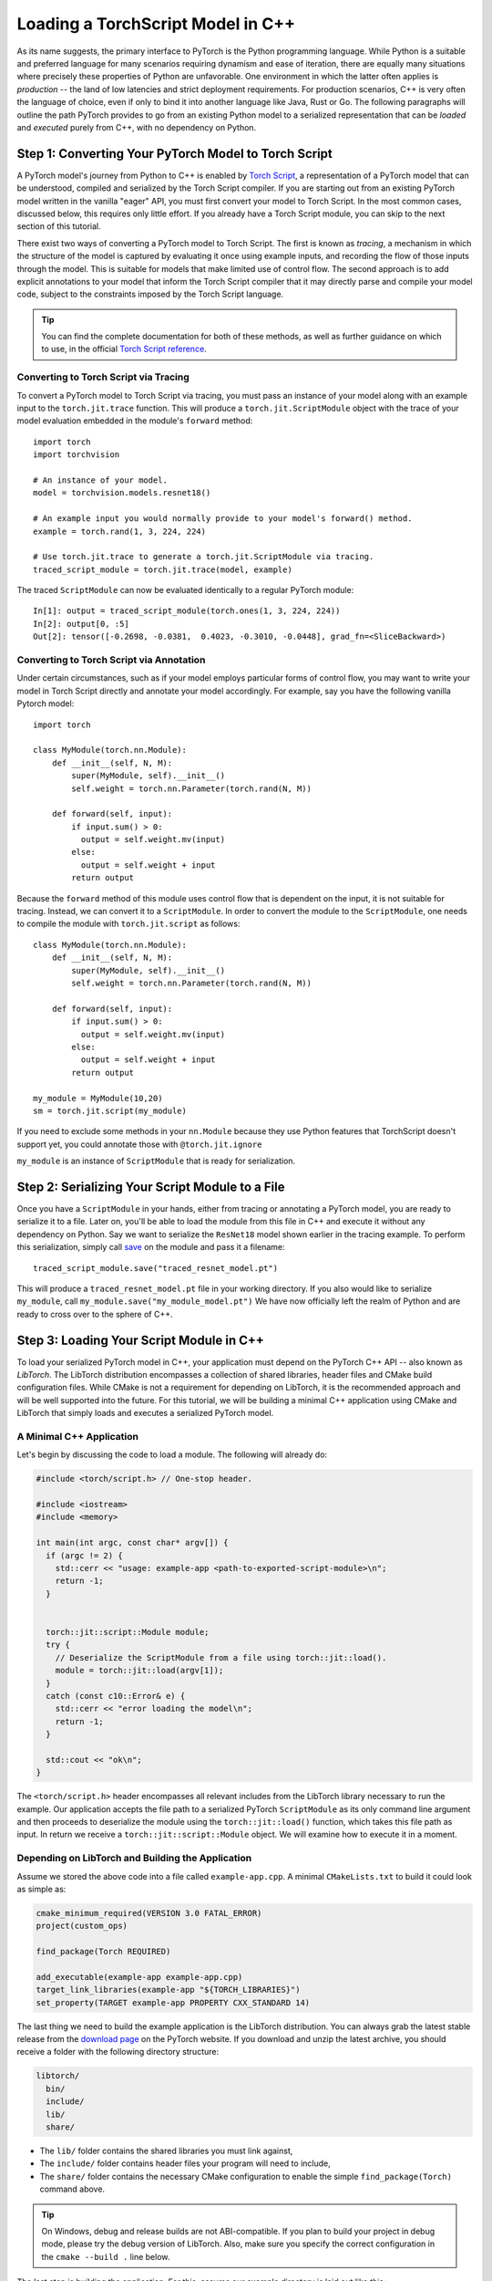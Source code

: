 Loading a TorchScript Model in C++
=====================================

As its name suggests, the primary interface to PyTorch is the Python
programming language. While Python is a suitable and preferred language for
many scenarios requiring dynamism and ease of iteration, there are equally many
situations where precisely these properties of Python are unfavorable. One
environment in which the latter often applies is *production* -- the land of
low latencies and strict deployment requirements. For production scenarios, C++
is very often the language of choice, even if only to bind it into another
language like Java, Rust or Go. The following paragraphs will outline the path
PyTorch provides to go from an existing Python model to a serialized
representation that can be *loaded* and *executed* purely from C++, with no
dependency on Python.

Step 1: Converting Your PyTorch Model to Torch Script
-----------------------------------------------------

A PyTorch model's journey from Python to C++ is enabled by `Torch Script
<https://pytorch.org/docs/master/jit.html>`_, a representation of a PyTorch
model that can be understood, compiled and serialized by the Torch Script
compiler. If you are starting out from an existing PyTorch model written in the
vanilla "eager" API, you must first convert your model to Torch Script. In the
most common cases, discussed below, this requires only little effort. If you
already have a Torch Script module, you can skip to the next section of this
tutorial.

There exist two ways of converting a PyTorch model to Torch Script. The first
is known as *tracing*, a mechanism in which the structure of the model is
captured by evaluating it once using example inputs, and recording the flow of
those inputs through the model. This is suitable for models that make limited
use of control flow. The second approach is to add explicit annotations to your
model that inform the Torch Script compiler that it may directly parse and
compile your model code, subject to the constraints imposed by the Torch Script
language.

.. tip::

  You can find the complete documentation for both of these methods, as well as
  further guidance on which to use, in the official `Torch Script
  reference <https://pytorch.org/docs/master/jit.html>`_.

Converting to Torch Script via Tracing
^^^^^^^^^^^^^^^^^^^^^^^^^^^^^^^^^^^^^^

To convert a PyTorch model to Torch Script via tracing, you must pass an
instance of your model along with an example input to the ``torch.jit.trace``
function. This will produce a ``torch.jit.ScriptModule`` object with the trace
of your model evaluation embedded in the module's ``forward`` method::

  import torch
  import torchvision

  # An instance of your model.
  model = torchvision.models.resnet18()

  # An example input you would normally provide to your model's forward() method.
  example = torch.rand(1, 3, 224, 224)

  # Use torch.jit.trace to generate a torch.jit.ScriptModule via tracing.
  traced_script_module = torch.jit.trace(model, example)

The traced ``ScriptModule`` can now be evaluated identically to a regular
PyTorch module::

  In[1]: output = traced_script_module(torch.ones(1, 3, 224, 224))
  In[2]: output[0, :5]
  Out[2]: tensor([-0.2698, -0.0381,  0.4023, -0.3010, -0.0448], grad_fn=<SliceBackward>)

Converting to Torch Script via Annotation
^^^^^^^^^^^^^^^^^^^^^^^^^^^^^^^^^^^^^^^^^

Under certain circumstances, such as if your model employs particular forms of
control flow, you may want to write your model in Torch Script directly and
annotate your model accordingly. For example, say you have the following
vanilla Pytorch model::

  import torch

  class MyModule(torch.nn.Module):
      def __init__(self, N, M):
          super(MyModule, self).__init__()
          self.weight = torch.nn.Parameter(torch.rand(N, M))

      def forward(self, input):
          if input.sum() > 0:
            output = self.weight.mv(input)
          else:
            output = self.weight + input
          return output


Because the ``forward`` method of this module uses control flow that is
dependent on the input, it is not suitable for tracing. Instead, we can convert
it to a ``ScriptModule``.
In order to convert the module to the ``ScriptModule``, one needs to
compile the module with ``torch.jit.script`` as follows::

    class MyModule(torch.nn.Module):
        def __init__(self, N, M):
            super(MyModule, self).__init__()
            self.weight = torch.nn.Parameter(torch.rand(N, M))

        def forward(self, input):
            if input.sum() > 0:
              output = self.weight.mv(input)
            else:
              output = self.weight + input
            return output

    my_module = MyModule(10,20)
    sm = torch.jit.script(my_module)

If you need to exclude some methods in your ``nn.Module``
because they use Python features that TorchScript doesn't support yet,
you could annotate those with ``@torch.jit.ignore``

``my_module`` is an instance of
``ScriptModule`` that is ready for serialization.

Step 2: Serializing Your Script Module to a File
-------------------------------------------------

Once you have a ``ScriptModule`` in your hands, either from tracing or
annotating a PyTorch model, you are ready to serialize it to a file. Later on,
you'll be able to load the module from this file in C++ and execute it without
any dependency on Python. Say we want to serialize the ``ResNet18`` model shown
earlier in the tracing example. To perform this serialization, simply call
`save <https://pytorch.org/docs/master/jit.html#torch.jit.ScriptModule.save>`_
on the module and pass it a filename::

  traced_script_module.save("traced_resnet_model.pt")

This will produce a ``traced_resnet_model.pt`` file in your working directory.
If you also would like to serialize ``my_module``, call ``my_module.save("my_module_model.pt")``
We have now officially left the realm of Python and are ready to cross over to the sphere
of C++.

Step 3: Loading Your Script Module in C++
------------------------------------------

To load your serialized PyTorch model in C++, your application must depend on
the PyTorch C++ API -- also known as *LibTorch*. The LibTorch distribution
encompasses a collection of shared libraries, header files and CMake build
configuration files. While CMake is not a requirement for depending on
LibTorch, it is the recommended approach and will be well supported into the
future. For this tutorial, we will be building a minimal C++ application using
CMake and LibTorch that simply loads and executes a serialized PyTorch model.

A Minimal C++ Application
^^^^^^^^^^^^^^^^^^^^^^^^^

Let's begin by discussing the code to load a module. The following will already
do:

.. code-block:: cpp

    #include <torch/script.h> // One-stop header.

    #include <iostream>
    #include <memory>

    int main(int argc, const char* argv[]) {
      if (argc != 2) {
        std::cerr << "usage: example-app <path-to-exported-script-module>\n";
        return -1;
      }


      torch::jit::script::Module module;
      try {
        // Deserialize the ScriptModule from a file using torch::jit::load().
        module = torch::jit::load(argv[1]);
      }
      catch (const c10::Error& e) {
        std::cerr << "error loading the model\n";
        return -1;
      }

      std::cout << "ok\n";
    }


The ``<torch/script.h>`` header encompasses all relevant includes from the
LibTorch library necessary to run the example. Our application accepts the file
path to a serialized PyTorch ``ScriptModule`` as its only command line argument
and then proceeds to deserialize the module using the ``torch::jit::load()``
function, which takes this file path as input. In return we receive a ``torch::jit::script::Module``
object. We will examine how to execute it in a moment.

Depending on LibTorch and Building the Application
^^^^^^^^^^^^^^^^^^^^^^^^^^^^^^^^^^^^^^^^^^^^^^^^^^

Assume we stored the above code into a file called ``example-app.cpp``. A
minimal ``CMakeLists.txt`` to build it could look as simple as:

.. code-block:: cmake

  cmake_minimum_required(VERSION 3.0 FATAL_ERROR)
  project(custom_ops)

  find_package(Torch REQUIRED)

  add_executable(example-app example-app.cpp)
  target_link_libraries(example-app "${TORCH_LIBRARIES}")
  set_property(TARGET example-app PROPERTY CXX_STANDARD 14)

The last thing we need to build the example application is the LibTorch
distribution. You can always grab the latest stable release from the `download
page <https://pytorch.org/>`_ on the PyTorch website. If you download and unzip
the latest archive, you should receive a folder with the following directory
structure:

.. code-block:: sh

  libtorch/
    bin/
    include/
    lib/
    share/

- The ``lib/`` folder contains the shared libraries you must link against,
- The ``include/`` folder contains header files your program will need to include,
- The ``share/`` folder contains the necessary CMake configuration to enable the simple ``find_package(Torch)`` command above.

.. tip::
  On Windows, debug and release builds are not ABI-compatible. If you plan to
  build your project in debug mode, please try the debug version of LibTorch.
  Also, make sure you specify the correct configuration in the ``cmake --build .``
  line below.

The last step is building the application. For this, assume our example
directory is laid out like this:

.. code-block:: sh

  example-app/
    CMakeLists.txt
    example-app.cpp

We can now run the following commands to build the application from within the
``example-app/`` folder:

.. code-block:: sh

  mkdir build
  cd build
  cmake -DCMAKE_PREFIX_PATH=/path/to/libtorch ..
  cmake --build . --config Release

where ``/path/to/libtorch`` should be the full path to the unzipped LibTorch
distribution. If all goes well, it will look something like this:

.. code-block:: sh

  root@4b5a67132e81:/example-app# mkdir build
  root@4b5a67132e81:/example-app# cd build
  root@4b5a67132e81:/example-app/build# cmake -DCMAKE_PREFIX_PATH=/path/to/libtorch ..
  -- The C compiler identification is GNU 5.4.0
  -- The CXX compiler identification is GNU 5.4.0
  -- Check for working C compiler: /usr/bin/cc
  -- Check for working C compiler: /usr/bin/cc -- works
  -- Detecting C compiler ABI info
  -- Detecting C compiler ABI info - done
  -- Detecting C compile features
  -- Detecting C compile features - done
  -- Check for working CXX compiler: /usr/bin/c++
  -- Check for working CXX compiler: /usr/bin/c++ -- works
  -- Detecting CXX compiler ABI info
  -- Detecting CXX compiler ABI info - done
  -- Detecting CXX compile features
  -- Detecting CXX compile features - done
  -- Looking for pthread.h
  -- Looking for pthread.h - found
  -- Looking for pthread_create
  -- Looking for pthread_create - not found
  -- Looking for pthread_create in pthreads
  -- Looking for pthread_create in pthreads - not found
  -- Looking for pthread_create in pthread
  -- Looking for pthread_create in pthread - found
  -- Found Threads: TRUE
  -- Configuring done
  -- Generating done
  -- Build files have been written to: /example-app/build
  root@4b5a67132e81:/example-app/build# make
  Scanning dependencies of target example-app
  [ 50%] Building CXX object CMakeFiles/example-app.dir/example-app.cpp.o
  [100%] Linking CXX executable example-app
  [100%] Built target example-app

If we supply the path to the traced ``ResNet18`` model ``traced_resnet_model.pt``  we created earlier
to the resulting ``example-app`` binary, we should be rewarded with a friendly
"ok". Please note, if try to run this example with ``my_module_model.pt`` you will get an error saying that
your input is of an incompatible shape. ``my_module_model.pt`` expects 1D instead of 4D.

.. code-block:: sh

  root@4b5a67132e81:/example-app/build# ./example-app <path_to_model>/traced_resnet_model.pt
  ok

Step 4: Executing the Script Module in C++
------------------------------------------

Having successfully loaded our serialized ``ResNet18`` in C++, we are now just a
couple lines of code away from executing it! Let's add those lines to our C++
application's ``main()`` function:

.. code-block:: cpp

    // Create a vector of inputs.
    std::vector<torch::jit::IValue> inputs;
    inputs.push_back(torch::ones({1, 3, 224, 224}));

    // Execute the model and turn its output into a tensor.
    at::Tensor output = module.forward(inputs).toTensor();
    std::cout << output.slice(/*dim=*/1, /*start=*/0, /*end=*/5) << '\n';

The first two lines set up the inputs to our model. We create a vector of
``torch::jit::IValue`` (a type-erased value type ``script::Module`` methods
accept and return) and add a single input. To create the input tensor, we use
``torch::ones()``, the equivalent to ``torch.ones`` in the C++ API.  We then
run the ``script::Module``'s ``forward`` method, passing it the input vector we
created. In return we get a new ``IValue``, which we convert to a tensor by
calling ``toTensor()``.

.. tip::

  To learn more about functions like ``torch::ones`` and the PyTorch C++ API in
  general, refer to its documentation at https://pytorch.org/cppdocs. The
  PyTorch C++ API provides near feature parity with the Python API, allowing
  you to further manipulate and process tensors just like in Python.

In the last line, we print the first five entries of the output. Since we
supplied the same input to our model in Python earlier in this tutorial, we
should ideally see the same output. Let's try it out by re-compiling our
application and running it with the same serialized model:

.. code-block:: sh

  root@4b5a67132e81:/example-app/build# make
  Scanning dependencies of target example-app
  [ 50%] Building CXX object CMakeFiles/example-app.dir/example-app.cpp.o
  [100%] Linking CXX executable example-app
  [100%] Built target example-app
  root@4b5a67132e81:/example-app/build# ./example-app traced_resnet_model.pt
  -0.2698 -0.0381  0.4023 -0.3010 -0.0448
  [ Variable[CPUFloatType]{1,5} ]


For reference, the output in Python previously was::

  tensor([-0.2698, -0.0381,  0.4023, -0.3010, -0.0448], grad_fn=<SliceBackward>)

Looks like a good match!

.. tip::

  To move your model to GPU memory, you can write ``model.to(at::kCUDA);``.
  Make sure the inputs to a model are also living in CUDA memory
  by calling ``tensor.to(at::kCUDA)``, which will return a new tensor in CUDA
  memory.

Step 5: Getting Help and Exploring the API
------------------------------------------

This tutorial has hopefully equipped you with a general understanding of a
PyTorch model's path from Python to C++. With the concepts described in this
tutorial, you should be able to go from a vanilla, "eager" PyTorch model, to a
compiled ``ScriptModule`` in Python, to a serialized file on disk and -- to
close the loop -- to an executable ``script::Module`` in C++.

Of course, there are many concepts we did not cover. For example, you may find
yourself wanting to extend your ``ScriptModule`` with a custom operator
implemented in C++ or CUDA, and executing this custom operator inside your
``ScriptModule`` loaded in your pure C++ production environment. The good news
is: this is possible, and well supported! For now, you can explore `this
<https://github.com/pytorch/pytorch/tree/master/test/custom_operator>`_ folder
for examples, and we will follow up with a tutorial shortly. In the time being,
the following links may be generally helpful:

- The Torch Script reference: https://pytorch.org/docs/master/jit.html
- The PyTorch C++ API documentation: https://pytorch.org/cppdocs/
- The PyTorch Python API documentation: https://pytorch.org/docs/

As always, if you run into any problems or have questions, you can use our
`forum <https://discuss.pytorch.org/>`_ or `GitHub issues
<https://github.com/pytorch/pytorch/issues>`_ to get in touch.
